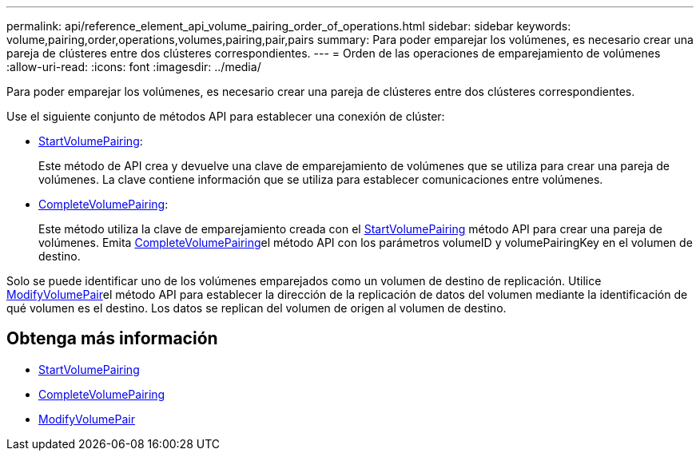 ---
permalink: api/reference_element_api_volume_pairing_order_of_operations.html 
sidebar: sidebar 
keywords: volume,pairing,order,operations,volumes,pairing,pair,pairs 
summary: Para poder emparejar los volúmenes, es necesario crear una pareja de clústeres entre dos clústeres correspondientes. 
---
= Orden de las operaciones de emparejamiento de volúmenes
:allow-uri-read: 
:icons: font
:imagesdir: ../media/


[role="lead"]
Para poder emparejar los volúmenes, es necesario crear una pareja de clústeres entre dos clústeres correspondientes.

Use el siguiente conjunto de métodos API para establecer una conexión de clúster:

* xref:reference_element_api_startvolumepairing.adoc[StartVolumePairing]:
+
Este método de API crea y devuelve una clave de emparejamiento de volúmenes que se utiliza para crear una pareja de volúmenes. La clave contiene información que se utiliza para establecer comunicaciones entre volúmenes.

* xref:reference_element_api_completevolumepairing.adoc[CompleteVolumePairing]:
+
Este método utiliza la clave de emparejamiento creada con el xref:reference_element_api_startvolumepairing.adoc[StartVolumePairing] método API para crear una pareja de volúmenes. Emita xref:reference_element_api_completevolumepairing.adoc[CompleteVolumePairing]el método API con los parámetros volumeID y volumePairingKey en el volumen de destino.



Solo se puede identificar uno de los volúmenes emparejados como un volumen de destino de replicación. Utilice xref:reference_element_api_modifyvolumepair.adoc[ModifyVolumePair]el método API para establecer la dirección de la replicación de datos del volumen mediante la identificación de qué volumen es el destino. Los datos se replican del volumen de origen al volumen de destino.



== Obtenga más información

* xref:reference_element_api_startvolumepairing.adoc[StartVolumePairing]
* xref:reference_element_api_completevolumepairing.adoc[CompleteVolumePairing]
* xref:reference_element_api_modifyvolumepair.adoc[ModifyVolumePair]

